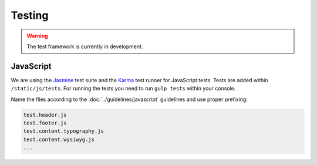 Testing
#######

.. warning::

    The test framework is currently in development.


JavaScript
==========

We are using the `Jasmine <http://jasmine.github.io/>`_ test suite and the `Karma <http://karma-runner.github.io/>`_
test runner for JavaScript tests. Tests are added within ``/static/js/tests``. For running the tests you need to run
``gulp tests`` within your console.

Name the files according to the :doc:`../guidelines/javascript` guidelines and use proper prefixing:

.. code-block:: text

    test.header.js
    test.footer.js
    test.content.typography.js
    test.content.wysiwyg.js
    ...
